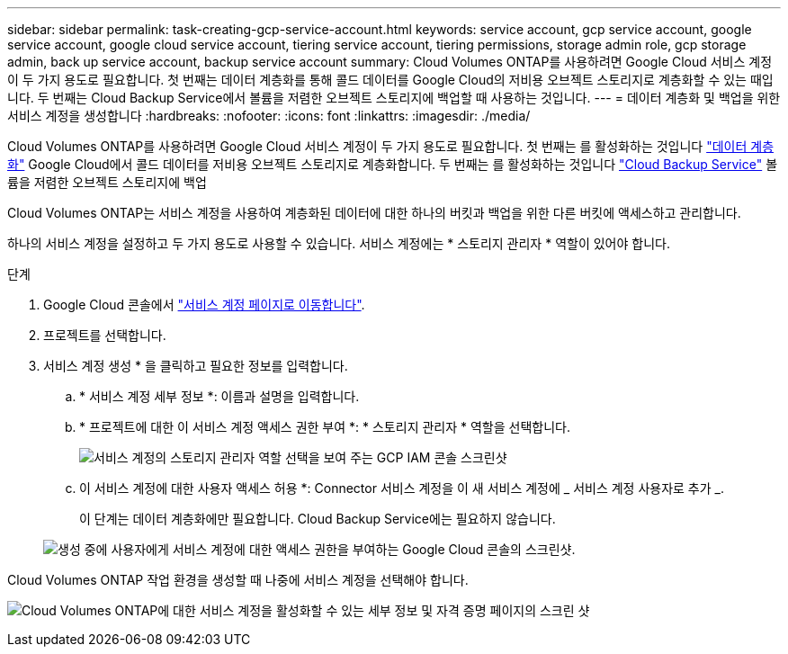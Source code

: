 ---
sidebar: sidebar 
permalink: task-creating-gcp-service-account.html 
keywords: service account, gcp service account, google service account, google cloud service account, tiering service account, tiering permissions, storage admin role, gcp storage admin, back up service account, backup service account 
summary: Cloud Volumes ONTAP를 사용하려면 Google Cloud 서비스 계정이 두 가지 용도로 필요합니다. 첫 번째는 데이터 계층화를 통해 콜드 데이터를 Google Cloud의 저비용 오브젝트 스토리지로 계층화할 수 있는 때입니다. 두 번째는 Cloud Backup Service에서 볼륨을 저렴한 오브젝트 스토리지에 백업할 때 사용하는 것입니다. 
---
= 데이터 계층화 및 백업을 위한 서비스 계정을 생성합니다
:hardbreaks:
:nofooter: 
:icons: font
:linkattrs: 
:imagesdir: ./media/


[role="lead"]
Cloud Volumes ONTAP를 사용하려면 Google Cloud 서비스 계정이 두 가지 용도로 필요합니다. 첫 번째는 를 활성화하는 것입니다 link:concept-data-tiering.html["데이터 계층화"] Google Cloud에서 콜드 데이터를 저비용 오브젝트 스토리지로 계층화합니다. 두 번째는 를 활성화하는 것입니다 https://docs.netapp.com/us-en/cloud-manager-backup-restore/concept-backup-to-cloud.html["Cloud Backup Service"^] 볼륨을 저렴한 오브젝트 스토리지에 백업

Cloud Volumes ONTAP는 서비스 계정을 사용하여 계층화된 데이터에 대한 하나의 버킷과 백업을 위한 다른 버킷에 액세스하고 관리합니다.

하나의 서비스 계정을 설정하고 두 가지 용도로 사용할 수 있습니다. 서비스 계정에는 * 스토리지 관리자 * 역할이 있어야 합니다.

.단계
. Google Cloud 콘솔에서 https://console.cloud.google.com/iam-admin/serviceaccounts["서비스 계정 페이지로 이동합니다"^].
. 프로젝트를 선택합니다.
. 서비스 계정 생성 * 을 클릭하고 필요한 정보를 입력합니다.
+
.. * 서비스 계정 세부 정보 *: 이름과 설명을 입력합니다.
.. * 프로젝트에 대한 이 서비스 계정 액세스 권한 부여 *: * 스토리지 관리자 * 역할을 선택합니다.
+
image:screenshot_gcp_service_account_role.gif["서비스 계정의 스토리지 관리자 역할 선택을 보여 주는 GCP IAM 콘솔 스크린샷"]

.. 이 서비스 계정에 대한 사용자 액세스 허용 *: Connector 서비스 계정을 이 새 서비스 계정에 _ 서비스 계정 사용자로 추가 _.
+
이 단계는 데이터 계층화에만 필요합니다. Cloud Backup Service에는 필요하지 않습니다.

+
image:screenshot_gcp_service_account_grant_access.gif["생성 중에 사용자에게 서비스 계정에 대한 액세스 권한을 부여하는 Google Cloud 콘솔의 스크린샷."]





Cloud Volumes ONTAP 작업 환경을 생성할 때 나중에 서비스 계정을 선택해야 합니다.

image:screenshot_service_account.gif["Cloud Volumes ONTAP에 대한 서비스 계정을 활성화할 수 있는 세부 정보 및 자격 증명 페이지의 스크린 샷"]
